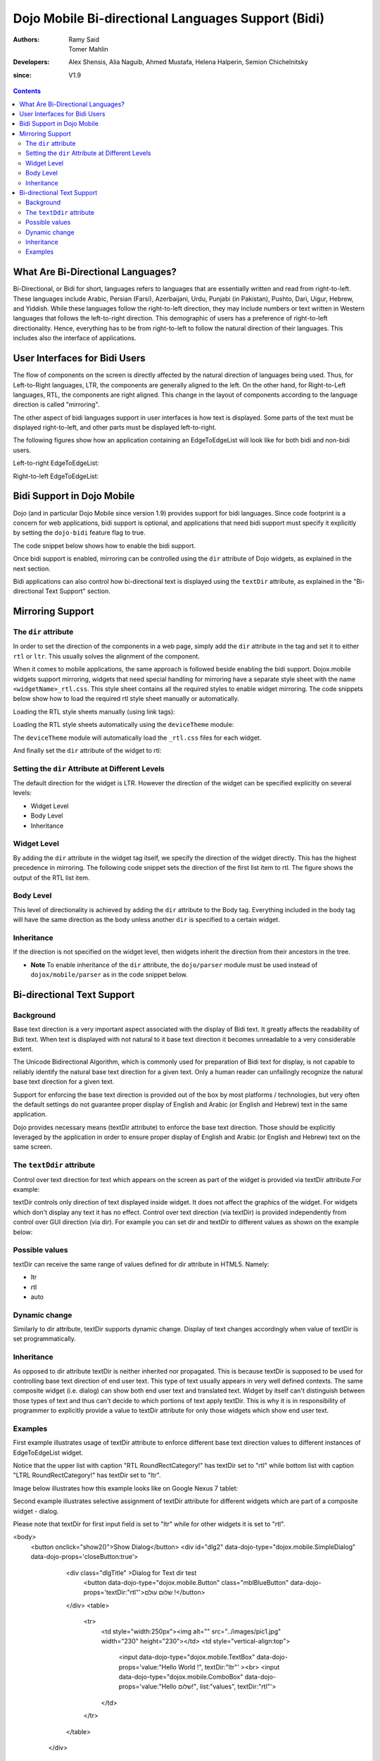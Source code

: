 .. _dojox/mobile/bidi:

===================================================
Dojo Mobile Bi-directional Languages Support (Bidi)
===================================================

:Authors: Ramy Said, Tomer Mahlin
:Developers: Alex Shensis, Alia Naguib, Ahmed Mustafa, Helena Halperin, Semion Chichelnitsky
:since: V1.9

.. contents ::
    :depth: 2

What Are Bi-Directional Languages?
==================================

Bi-Directional, or Bidi for short, languages refers to languages that are essentially written and read from right-to-left.
These languages include Arabic, Persian (Farsi), Azerbaijani, Urdu, Punjabi (in Pakistan), Pushto, Dari, Uigur, Hebrew, and Yiddish.
While these languages follow the right-to-left direction, they may include numbers or text written in Western languages that follows the left-to-right direction.
This demographic of users has a preference of right-to-left directionality.
Hence, everything has to be from right-to-left to follow the natural direction of their languages.
This includes also the interface of applications.

User Interfaces for Bidi Users
==============================

The flow of components on the screen is directly affected by the natural direction of languages being used.
Thus, for Left-to-Right languages, LTR, the components are generally aligned to the left.
On the other hand, for Right-to-Left languages, RTL, the components are  right aligned.
This change in the layout of components according to the language direction is called "mirroring".

The other aspect of bidi languages support in user interfaces is how text is displayed. Some parts of the text must be displayed
right-to-left, and other parts must be displayed left-to-right.

The following figures show how an application containing an EdgeToEdgeList will look like for both bidi and non-bidi users.

Left-to-right EdgeToEdgeList:

.. image :: bidi_EdgeToEdgeList_LTR.png

Right-to-left EdgeToEdgeList:

.. image :: bidi_EdgeToEdgeList_RTL.png

Bidi Support in Dojo Mobile
===========================

Dojo (and in particular Dojo Mobile since version 1.9) provides support for bidi languages.
Since code footprint is a concern for web applications, bidi support is optional, and applications that need bidi support
must specify it explicitly by setting the ``dojo-bidi`` feature flag to true.

The code snippet below shows how to enable the bidi support.

.. html ::

  <script type="text/javascript" src="../../../../dojo/dojo.js" 
    data-dojo-config="async: true,
    parseOnLoad: true,
    has: { 'dojo-bidi': true }">
  </script>

Once bidi support is enabled, mirroring can be controlled using the ``dir`` attribute of Dojo widgets, as explained in the next section.

Bidi applications can also control how bi-directional text is displayed using the ``textDir`` attribute,
as explained in the "Bi-directional Text Support" section.

Mirroring Support
=================

The ``dir`` attribute
---------------------

In order to set the direction of the components in a web page, simply add the ``dir`` attribute in the tag and set it to either ``rtl`` or ``ltr``.
This usually solves the alignment of the component. 

.. html ::

  <body style="visibility:hidden;" dir="rtl">
    <div id="settings" dojoType="dojox.mobile.View" selected="true">
      <h1 dojoType="dojox.mobile.Heading">Settings</h1>
      <ul dojoType="dojox.mobile.EdgeToEdgeList">
        <li dojoType="dojox.mobile.ListItem" icon="images/a-icon-2-41x41.png" rightText="mac" moveTo="hello">
        Wi-Fi
        </li>
        <li dojoType="dojox.mobile.ListItem" icon="images/a-icon-2-41x41.png" rightText="AcmePhone" moveTo="hello">
        Carrier
        </li>
      </ul>
    </div>
  </body>

When it comes to mobile applications, the same approach is followed beside enabling the bidi support.
Dojox.mobile widgets support mirroring, widgets that need special handling for mirroring have a separate style sheet with the name ``<widgetName>_rtl.css``.
This style sheet contains all the required styles to enable widget mirroring. 
The code snippets below show how to load the required rtl style sheet manually or automatically.

Loading the RTL style sheets manually (using link tags):

.. html ::

  <link href="../../themes/android/base.css" rel="stylesheet">
  <link href="../../themes/android/Switch.css" rel="stylesheet">
  <link href="../../themes/android/base_rtl.css" rel="stylesheet">
  <link href="../../themes/android/Switch_rtl.css" rel="stylesheet">

Loading the RTL style sheets automatically using the ``deviceTheme`` module:

.. html ::

  <script type="text/javascript" src="../../deviceTheme.js" 
    data-dojo-config="'dojo-bidi': true, mblThemeFiles: ['base','Switch']">
  </script>

The ``deviceTheme`` module will automatically load the ``_rtl.css`` files for each widget.

And finally set the ``dir`` attribute of the widget  to rtl:

.. html ::

  <body style="visibility:hidden;">
    <div id="settings" dojoType="dojox.mobile.View" selected="true">
    <h1 dojoType="dojox.mobile.Heading">الاعدادات</h1>
      <ul dojoType="dojox.mobile.EdgeToEdgeList">
        <li dojoType="dojox.mobile.ListItem" dir="rtl" icon="images/a-icon-2-41x41.png" rightText="مصر" moveTo="hello">
        الشبكة اللاسلكية
        </li>
        <li dojoType="dojox.mobile.ListItem" dir=”rtl” icon="images/a-icon-2-41x41.png" rightText="مصرية" moveTo="hello">
        شبكة المحمول
        </li>
       </ul>
     </div>
   </body>


.. image :: bidi_mirrored.png

Setting the ``dir`` Attribute at Different Levels
-------------------------------------------------

The default direction for the widget is LTR. However the direction of the widget can be specified explicitly on several levels:

* Widget Level
* Body Level
* Inheritance

Widget Level
------------

By adding the ``dir`` attribute in the widget tag itself, we specify the direction of the widget directly. This has the highest precedence in mirroring. The following code snippet sets the direction of the first list item to rtl. The figure shows the output of the RTL list item.

.. html ::

  <ul dojoType="dojox.mobile.EdgeToEdgeList">
    <li dojoType="dojox.mobile.ListItem" dir="rtl" icon="images/a-icon-2-41x41.png" rightText="مصر" moveTo="hello">
    الشبكة اللاسلكية
    </li>
    <li dojoType="dojox.mobile.ListItem" icon="images/a-icon-2-41x41.png" rightText="acmePhone" moveTo="hello">
    Carrier
    </li>
  </ul>


.. image :: bidi_widget_level.png

Body Level
----------

This level of directionality is achieved by adding the ``dir`` attribute to the Body tag. Everything included in the body tag will have the same direction as the body unless another ``dir`` is specified to a certain widget.

Inheritance
-----------

If the direction is not specified on the widget level, then widgets inherit the direction from their ancestors in the tree.

* **Note** To enable inheritance of the ``dir`` attribute, the ``dojo/parser`` module must be used instead of ``dojox/mobile/parser`` as in the code snippet below. 

.. js ::

  require([
    "dojo/parser",
    "dojox/mobile",
    "dojox/mobile/compat"
  ]);

.. html ::

  <div dir="ltr">
    <div dir="rtl">
      <ul dojoType="dojox.mobile.EdgeToEdgeList">
        <li dojoType="dojox.mobile.ListItem" icon="images/a-icon-2-41x41.png" rightText="مصر" moveTo="hello">
        الشبكة اللاسلكية
        </li>
        <li dojoType="dojox.mobile.ListItem" icon="images/a-icon-2-41x41.png" rightText="مصرية" moveTo="hello">
        شبكة المحمول
        </li>
      </ul>
    </div>
  </div>


.. image :: bidi_inheritance.png

Bi-directional Text Support
===========================


Background
-----------

Base text direction is a very important aspect associated with the display of Bidi text. It greatly affects the readability of Bidi text. When text is displayed with not natural to it base text direction it becomes unreadable to a very considerable extent. 


The Unicode Bidirectional Algorithm, which is commonly used for preparation of Bidi text for display, is not capable to reliably identify the natural base text direction for a given text. Only a human reader can unfailingly recognize the natural base text direction for a given text.


Support for enforcing the base text direction is provided out of the box by most platforms / technologies, but very often the default settings do not guarantee proper display of English and Arabic (or English and Hebrew) text in the same application.


Dojo provides necessary means (textDir attribute) to enforce the base text direction. Those should be explicitly leveraged by the application in order to ensure proper display of English and Arabic (or English and Hebrew) text on the same screen.

The ``textDdir`` attribute
----------------------------
Control over text direction for text which appears on the screen as part of the widget is provided via textDir attribute.For example:

.. html ::

   <body>
       <input data-dojo-type="dojox.mobile.TextBox" data-dojo-props='value:"Hello World !", textDir:"rtl"'>
   </body>


textDir controls only direction of text displayed inside widget. It does not affect the graphics of the widget. 
For widgets which don't display any text it has no effect.
Control over text direction (via textDir) is provided independently from control over GUI direction (via dir). For example you can set dir and textDir to different values as shown on the example below:

.. html ::

   <body>
       <input data-dojo-type="dojox.mobile.ComboBox" data-dojo-props='value:"Hello עולם!", list:"values", textDir:"rtl",dir:"ltr"'>
   </body>



Possible values
---------------

textDir can receive the same range of values defined for dir attribute in HTML5. Namely:

* ltr
* rtl
* auto

Dynamic change
---------------

Similarly to dir attribute, textDir supports dynamic change. Display of text changes accordingly when value of textDir is set programmatically.

Inheritance
-------------

As opposed to dir attribute textDir is neither inherited nor propagated.  This is because textDir is supposed to be used for controlling base text direction of end user text. This type of text usually appears in very well defined contexts. The same composite widget  (i.e. dialog) can show both end user text and translated text. Widget by itself can't distinguish between those types of text and thus can't decide to which portions of text apply textDir. This is why it is in responsibility of programmer to explicitly provide a value to textDir attribute for only those widgets which show end user text. 

Examples
---------

First example illustrates usage of textDir attribute to enforce different base text direction values to different instances of EdgeToEdgeList widget.

Notice that the upper list with caption "RTL RoundRectCategory!" has textDir set to "rtl" while bottom list with caption  "LTRL RoundRectCategory!"  has textDir set to "ltr".

.. html ::

   <body>
      <h2 data-dojo-type="dojox/mobile/RoundRectCategory" data-dojo-props='textDir:"rtl"'>RTL RoundRectCategory!</h2>
      <ul data-dojo-type="dojox/mobile/EdgeToEdgeList" data-dojo-props='textDir:"rtl"'>
         <li id="first" data-dojo-type="dojox/mobile/ListItem" data-dojo-props='icon:"../../images/i-icon-1.png"'>
	    <font style="font-style:italic; font-size: 16pt">Rtl </font>direction!!
	    <div data-dojo-type="dojox.mobile.Switch"></div>
	 </li>
	 <li id="second" data-dojo-type="dojox/mobile/ListItem" data-dojo-props='icon:"../../images/i-icon-2.png",rightText:"mac.", moveTo:"hello."'>
				 Wi-Fi!  Internet!  Rtl direction! 			
	 </li>
	 <li id="third" data-dojo-type="dojox/mobile/ListItem" data-dojo-props='icon:"../../images/i-icon-3.png", rightText:"AcmePhone.", moveTo:"hello."'>
			שלום World!
	 </li>
      </ul>
      <h2 data-dojo-type="dojox/mobile/RoundRectCategory" data-dojo-props='textDir:"ltr"'>LTR RoundRectCategory!</h2>
      <ul data-dojo-type="dojox/mobile/EdgeToEdgeList" data-dojo-props='textDir:"ltr"'>
	 <li id="first_ltr" data-dojo-type="dojox/mobile/ListItem" data-dojo-props='icon:"../../images/i-icon-1.png"'>
           <font style="font-style:italic; font-size: 16pt">Ltr </font>direction!!
	   <div data-dojo-type="dojox.mobile.Switch"></div>
	 </li>
	 <li id="second_ltr" data-dojo-type="dojox/mobile/ListItem" data-dojo-props='icon:"../../images/i-icon-2.png",rightText:"mac.", moveTo:"hello."'>
				Wi-Fi!  Internet!  Ltr direction!
	 </li>
	 <li id="third_ltr" data-dojo-type="dojox/mobile/ListItem" data-dojo-props='icon:"../../images/i-icon-3.png",textDir:"ltr", rightText:"AcmePhone.", moveTo:"hello."'>
				שלום World!
	 </li>
       </ul>
   </body>

Image below illustrates how this example looks like on Google Nexus 7 tablet:


.. image :: textDirAndroid.png


Second example illustrates selective assignment of textDir attribute for different widgets which are part of a composite widget - dialog. 

Please note that textDir for first input field is set to "ltr" while for other widgets it is set to "rtl".


.. html ::

<body>
  <button onclick="show2()">Show Dialog</button>
  <div id="dlg2" data-dojo-type="dojox.mobile.SimpleDialog" data-dojo-props='closeButton:true'>
     <div class="dlgTitle" >Dialog for Text dir test
       <button data-dojo-type="dojox.mobile.Button" class="mblBlueButton" data-dojo-props='textDir:"rtl"'>שלום עולם !</button>
     </div>
     <table>
       <tr>
         <td style="width:250px"><img alt="" src="../images/pic1.jpg" width="230" height="230"></td>
         <td style="vertical-align:top">
             <input data-dojo-type="dojox.mobile.TextBox" data-dojo-props='value:"Hello World !", textDir:"ltr"'     ><br>
             <input data-dojo-type="dojox.mobile.ComboBox" data-dojo-props='value:"Hello שלום!", list:"values", textDir:"rtl"'>
         </td>
       </tr>
     </table>
   </div>
</body>

Image below illustrates the result on iPad 2 

.. image :: bidi_textDiriOS.png
